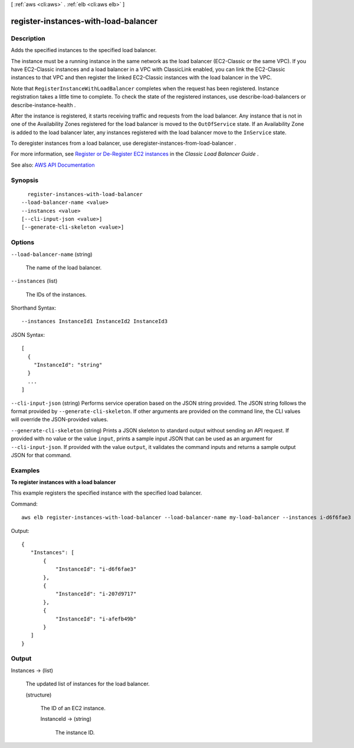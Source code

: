[ :ref:`aws <cli:aws>` . :ref:`elb <cli:aws elb>` ]

.. _cli:aws elb register-instances-with-load-balancer:


*************************************
register-instances-with-load-balancer
*************************************



===========
Description
===========



Adds the specified instances to the specified load balancer.

 

The instance must be a running instance in the same network as the load balancer (EC2-Classic or the same VPC). If you have EC2-Classic instances and a load balancer in a VPC with ClassicLink enabled, you can link the EC2-Classic instances to that VPC and then register the linked EC2-Classic instances with the load balancer in the VPC.

 

Note that ``RegisterInstanceWithLoadBalancer`` completes when the request has been registered. Instance registration takes a little time to complete. To check the state of the registered instances, use  describe-load-balancers or  describe-instance-health .

 

After the instance is registered, it starts receiving traffic and requests from the load balancer. Any instance that is not in one of the Availability Zones registered for the load balancer is moved to the ``OutOfService`` state. If an Availability Zone is added to the load balancer later, any instances registered with the load balancer move to the ``InService`` state.

 

To deregister instances from a load balancer, use  deregister-instances-from-load-balancer .

 

For more information, see `Register or De-Register EC2 instances <http://docs.aws.amazon.com/elasticloadbalancing/latest/classic/elb-deregister-register-instances.html>`_ in the *Classic Load Balancer Guide* .



See also: `AWS API Documentation <https://docs.aws.amazon.com/goto/WebAPI/elasticloadbalancing-2012-06-01/RegisterInstancesWithLoadBalancer>`_


========
Synopsis
========

::

    register-instances-with-load-balancer
  --load-balancer-name <value>
  --instances <value>
  [--cli-input-json <value>]
  [--generate-cli-skeleton <value>]




=======
Options
=======

``--load-balancer-name`` (string)


  The name of the load balancer.

  

``--instances`` (list)


  The IDs of the instances.

  



Shorthand Syntax::

    --instances InstanceId1 InstanceId2 InstanceId3




JSON Syntax::

  [
    {
      "InstanceId": "string"
    }
    ...
  ]



``--cli-input-json`` (string)
Performs service operation based on the JSON string provided. The JSON string follows the format provided by ``--generate-cli-skeleton``. If other arguments are provided on the command line, the CLI values will override the JSON-provided values.

``--generate-cli-skeleton`` (string)
Prints a JSON skeleton to standard output without sending an API request. If provided with no value or the value ``input``, prints a sample input JSON that can be used as an argument for ``--cli-input-json``. If provided with the value ``output``, it validates the command inputs and returns a sample output JSON for that command.



========
Examples
========

**To register instances with a load balancer**

This example registers the specified instance with the specified load balancer.

Command::

  aws elb register-instances-with-load-balancer --load-balancer-name my-load-balancer --instances i-d6f6fae3

Output::

   {
      "Instances": [
          {
              "InstanceId": "i-d6f6fae3"
          },
          {
              "InstanceId": "i-207d9717"
          },
          {
              "InstanceId": "i-afefb49b"
          }
      ]
   }



======
Output
======

Instances -> (list)

  

  The updated list of instances for the load balancer.

  

  (structure)

    

    The ID of an EC2 instance.

    

    InstanceId -> (string)

      

      The instance ID.

      

      

    

  


